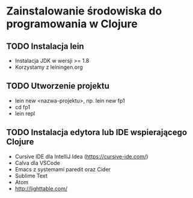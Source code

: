 * Zainstalowanie środowiska do programowania w Clojure
** TODO Instalacja lein
  - Instalacja JDK w wersji >= 1.8
  - Korzystamy z leiningen.org
** TODO Utworzenie projektu
  - lein new <nazwa-projektu>, np. lein new fp1
  - cd fp1
  - lein repl
** TODO Instalacja edytora lub IDE wspierającego Clojure
  - Cursive IDE dla IntelliJ Idea (https://cursive-ide.com/)
  - Calva dla VSCode
  - Emacs z systemami paredit oraz Cider
  - Sublime Text
  - Atom
  - http://lighttable.com/
